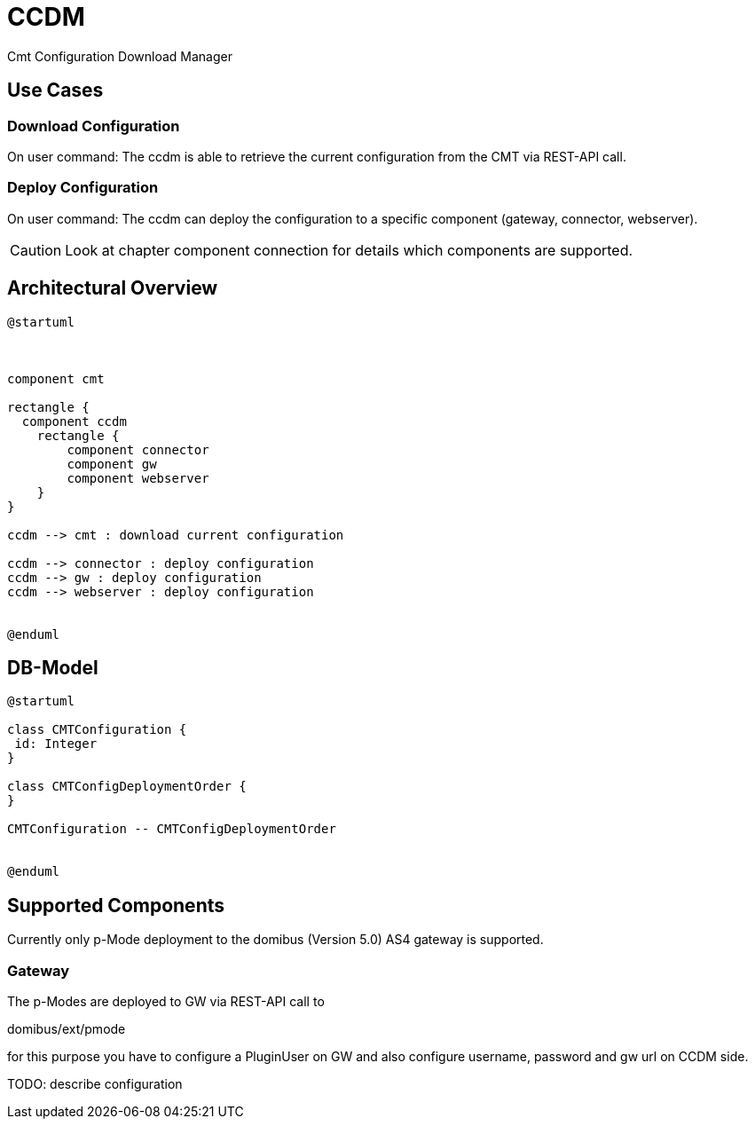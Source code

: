 = CCDM

Cmt Configuration Download Manager


== Use Cases

=== Download Configuration
On user command: The ccdm is able to retrieve the current configuration from the CMT via REST-API call.

=== Deploy Configuration

On user command: The ccdm can deploy the configuration to a specific component (gateway, connector, webserver).

CAUTION: Look at chapter component connection for details which components are supported.




== Architectural Overview

[plantuml,architecture]
----
@startuml



component cmt

rectangle {
  component ccdm
    rectangle {
        component connector
        component gw
        component webserver
    }
}

ccdm --> cmt : download current configuration

ccdm --> connector : deploy configuration
ccdm --> gw : deploy configuration
ccdm --> webserver : deploy configuration


@enduml
----

== DB-Model

[plantuml,db_model]
----
@startuml

class CMTConfiguration {
 id: Integer
}

class CMTConfigDeploymentOrder {
}

CMTConfiguration -- CMTConfigDeploymentOrder


@enduml
----

== Supported Components

Currently only p-Mode deployment to the domibus (Version 5.0) AS4 gateway is supported.

=== Gateway

The p-Modes are deployed to GW via REST-API call to

domibus/ext/pmode

for this purpose you have to configure a PluginUser on GW and also configure username, password and gw url on CCDM side.

TODO: describe configuration




